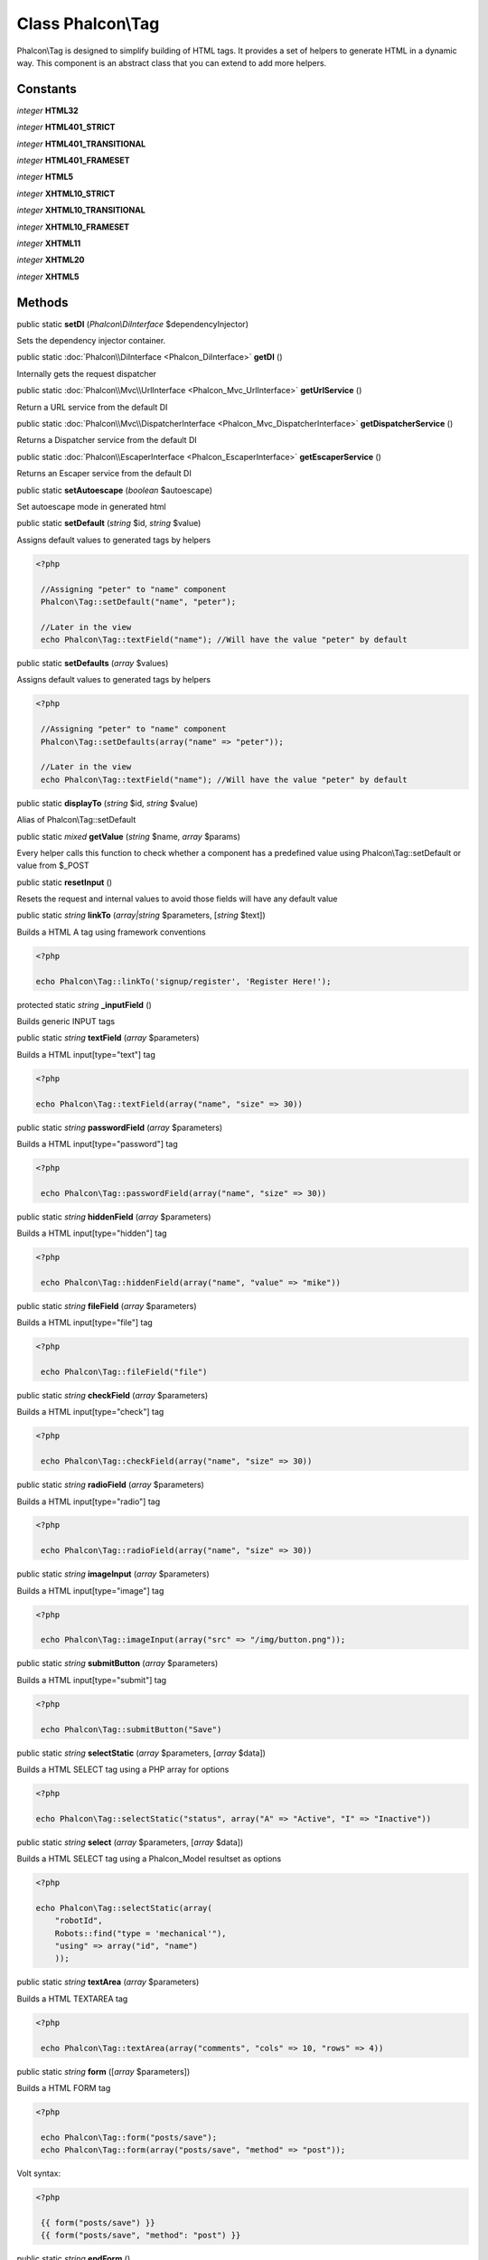 Class **Phalcon\\Tag**
======================

Phalcon\\Tag is designed to simplify building of HTML tags. It provides a set of helpers to generate HTML in a dynamic way. This component is an abstract class that you can extend to add more helpers.


Constants
---------

*integer* **HTML32**

*integer* **HTML401_STRICT**

*integer* **HTML401_TRANSITIONAL**

*integer* **HTML401_FRAMESET**

*integer* **HTML5**

*integer* **XHTML10_STRICT**

*integer* **XHTML10_TRANSITIONAL**

*integer* **XHTML10_FRAMESET**

*integer* **XHTML11**

*integer* **XHTML20**

*integer* **XHTML5**

Methods
---------

public static  **setDI** (*Phalcon\\DiInterface* $dependencyInjector)

Sets the dependency injector container.



public static :doc:`Phalcon\\DiInterface <Phalcon_DiInterface>`  **getDI** ()

Internally gets the request dispatcher



public static :doc:`Phalcon\\Mvc\\UrlInterface <Phalcon_Mvc_UrlInterface>`  **getUrlService** ()

Return a URL service from the default DI



public static :doc:`Phalcon\\Mvc\\DispatcherInterface <Phalcon_Mvc_DispatcherInterface>`  **getDispatcherService** ()

Returns a Dispatcher service from the default DI



public static :doc:`Phalcon\\EscaperInterface <Phalcon_EscaperInterface>`  **getEscaperService** ()

Returns an Escaper service from the default DI



public static  **setAutoescape** (*boolean* $autoescape)

Set autoescape mode in generated html



public static  **setDefault** (*string* $id, *string* $value)

Assigns default values to generated tags by helpers 

.. code-block:: php

    <?php

     //Assigning "peter" to "name" component
     Phalcon\Tag::setDefault("name", "peter");
    
     //Later in the view
     echo Phalcon\Tag::textField("name"); //Will have the value "peter" by default




public static  **setDefaults** (*array* $values)

Assigns default values to generated tags by helpers 

.. code-block:: php

    <?php

     //Assigning "peter" to "name" component
     Phalcon\Tag::setDefaults(array("name" => "peter"));
    
     //Later in the view
     echo Phalcon\Tag::textField("name"); //Will have the value "peter" by default




public static  **displayTo** (*string* $id, *string* $value)

Alias of Phalcon\\Tag::setDefault



public static *mixed*  **getValue** (*string* $name, *array* $params)

Every helper calls this function to check whether a component has a predefined value using Phalcon\\Tag::setDefault or value from $_POST



public static  **resetInput** ()

Resets the request and internal values to avoid those fields will have any default value



public static *string*  **linkTo** (*array|string* $parameters, [*string* $text])

Builds a HTML A tag using framework conventions 

.. code-block:: php

    <?php

    echo Phalcon\Tag::linkTo('signup/register', 'Register Here!');




protected static *string*  **_inputField** ()

Builds generic INPUT tags



public static *string*  **textField** (*array* $parameters)

Builds a HTML input[type="text"] tag 

.. code-block:: php

    <?php

    echo Phalcon\Tag::textField(array("name", "size" => 30))




public static *string*  **passwordField** (*array* $parameters)

Builds a HTML input[type="password"] tag 

.. code-block:: php

    <?php

     echo Phalcon\Tag::passwordField(array("name", "size" => 30))




public static *string*  **hiddenField** (*array* $parameters)

Builds a HTML input[type="hidden"] tag 

.. code-block:: php

    <?php

     echo Phalcon\Tag::hiddenField(array("name", "value" => "mike"))




public static *string*  **fileField** (*array* $parameters)

Builds a HTML input[type="file"] tag 

.. code-block:: php

    <?php

     echo Phalcon\Tag::fileField("file")




public static *string*  **checkField** (*array* $parameters)

Builds a HTML input[type="check"] tag 

.. code-block:: php

    <?php

     echo Phalcon\Tag::checkField(array("name", "size" => 30))




public static *string*  **radioField** (*array* $parameters)

Builds a HTML input[type="radio"] tag 

.. code-block:: php

    <?php

     echo Phalcon\Tag::radioField(array("name", "size" => 30))




public static *string*  **imageInput** (*array* $parameters)

Builds a HTML input[type="image"] tag 

.. code-block:: php

    <?php

     echo Phalcon\Tag::imageInput(array("src" => "/img/button.png"));




public static *string*  **submitButton** (*array* $parameters)

Builds a HTML input[type="submit"] tag 

.. code-block:: php

    <?php

     echo Phalcon\Tag::submitButton("Save")




public static *string*  **selectStatic** (*array* $parameters, [*array* $data])

Builds a HTML SELECT tag using a PHP array for options 

.. code-block:: php

    <?php

    echo Phalcon\Tag::selectStatic("status", array("A" => "Active", "I" => "Inactive"))




public static *string*  **select** (*array* $parameters, [*array* $data])

Builds a HTML SELECT tag using a Phalcon_Model resultset as options 

.. code-block:: php

    <?php

    echo Phalcon\Tag::selectStatic(array(
    	"robotId",
    	Robots::find("type = 'mechanical'"),
    	"using" => array("id", "name")
     	));




public static *string*  **textArea** (*array* $parameters)

Builds a HTML TEXTAREA tag 

.. code-block:: php

    <?php

     echo Phalcon\Tag::textArea(array("comments", "cols" => 10, "rows" => 4))




public static *string*  **form** ([*array* $parameters])

Builds a HTML FORM tag 

.. code-block:: php

    <?php

     echo Phalcon\Tag::form("posts/save");
     echo Phalcon\Tag::form(array("posts/save", "method" => "post"));

Volt syntax: 

.. code-block:: php

    <?php

     {{ form("posts/save") }}
     {{ form("posts/save", "method": "post") }}




public static *string*  **endForm** ()

Builds a HTML close FORM tag



public static  **setTitle** (*string* $title)

Set the title of view content 

.. code-block:: php

    <?php

     Phalcon\Tag::setTitle('Welcome to my Page');




public static  **appendTitle** (*string* $title)

Appends a text to current document title



public static  **prependTitle** (*string* $title)

Prepends a text to current document title



public static *string*  **getTitle** ([*unknown* $tags])

Gets the current document title 

.. code-block:: php

    <?php

     	echo Phalcon\Tag::getTitle();

.. code-block:: php

    <?php

     	{{ get_title() }}




public static *string*  **stylesheetLink** ([*array* $parameters], [*boolean* $local])

Builds a LINK[rel="stylesheet"] tag 

.. code-block:: php

    <?php

     	echo Phalcon\Tag::stylesheetLink("http://fonts.googleapis.com/css?family=Rosario", false);
     	echo Phalcon\Tag::stylesheetLink("css/style.css");




public static *string*  **javascriptInclude** ([*array* $parameters], [*boolean* $local])

Builds a SCRIPT[type="javascript"] tag 

.. code-block:: php

    <?php

     	echo Phalcon\Tag::javascriptInclude("http://ajax.googleapis.com/ajax/libs/jquery/1.7.1/jquery.min.js", false);
     	echo Phalcon\Tag::javascriptInclude("javascript/jquery.js");

Volt syntax: 

.. code-block:: php

    <?php

     {{ javascript_include("http://ajax.googleapis.com/ajax/libs/jquery/1.7.1/jquery.min.js", false) }}
     {{ javascript_include("javascript/jquery.js") }}




public static *string*  **image** ([*array* $parameters])

Builds HTML IMG tags



public static *text*  **friendlyTitle** (*string* $text, [*string* $separator], [*boolean* $lowercase])

Converts texts into URL-friendly titles



public static  **setDocType** (*string* $doctype)

Set the document type of content



public static *string*  **getDocType** ()

Get the document type declaration of content



